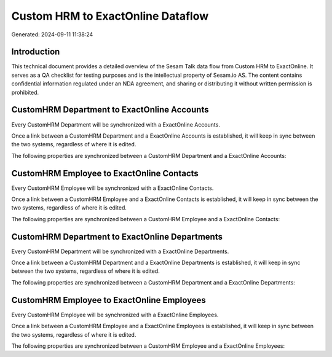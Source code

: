 ==================================
Custom HRM to ExactOnline Dataflow
==================================

Generated: 2024-09-11 11:38:24

Introduction
------------

This technical document provides a detailed overview of the Sesam Talk data flow from Custom HRM to ExactOnline. It serves as a QA checklist for testing purposes and is the intellectual property of Sesam.io AS. The content contains confidential information regulated under an NDA agreement, and sharing or distributing it without written permission is prohibited.

CustomHRM Department to ExactOnline Accounts
--------------------------------------------
Every CustomHRM Department will be synchronized with a ExactOnline Accounts.

Once a link between a CustomHRM Department and a ExactOnline Accounts is established, it will keep in sync between the two systems, regardless of where it is edited.

The following properties are synchronized between a CustomHRM Department and a ExactOnline Accounts:

.. list-table::
   :header-rows: 1

   * - CustomHRM Department Property
     - ExactOnline Accounts Property
     - ExactOnline Data Type


CustomHRM Employee to ExactOnline Contacts
------------------------------------------
Every CustomHRM Employee will be synchronized with a ExactOnline Contacts.

Once a link between a CustomHRM Employee and a ExactOnline Contacts is established, it will keep in sync between the two systems, regardless of where it is edited.

The following properties are synchronized between a CustomHRM Employee and a ExactOnline Contacts:

.. list-table::
   :header-rows: 1

   * - CustomHRM Employee Property
     - ExactOnline Contacts Property
     - ExactOnline Data Type


CustomHRM Department to ExactOnline Departments
-----------------------------------------------
Every CustomHRM Department will be synchronized with a ExactOnline Departments.

Once a link between a CustomHRM Department and a ExactOnline Departments is established, it will keep in sync between the two systems, regardless of where it is edited.

The following properties are synchronized between a CustomHRM Department and a ExactOnline Departments:

.. list-table::
   :header-rows: 1

   * - CustomHRM Department Property
     - ExactOnline Departments Property
     - ExactOnline Data Type


CustomHRM Employee to ExactOnline Employees
-------------------------------------------
Every CustomHRM Employee will be synchronized with a ExactOnline Employees.

Once a link between a CustomHRM Employee and a ExactOnline Employees is established, it will keep in sync between the two systems, regardless of where it is edited.

The following properties are synchronized between a CustomHRM Employee and a ExactOnline Employees:

.. list-table::
   :header-rows: 1

   * - CustomHRM Employee Property
     - ExactOnline Employees Property
     - ExactOnline Data Type

